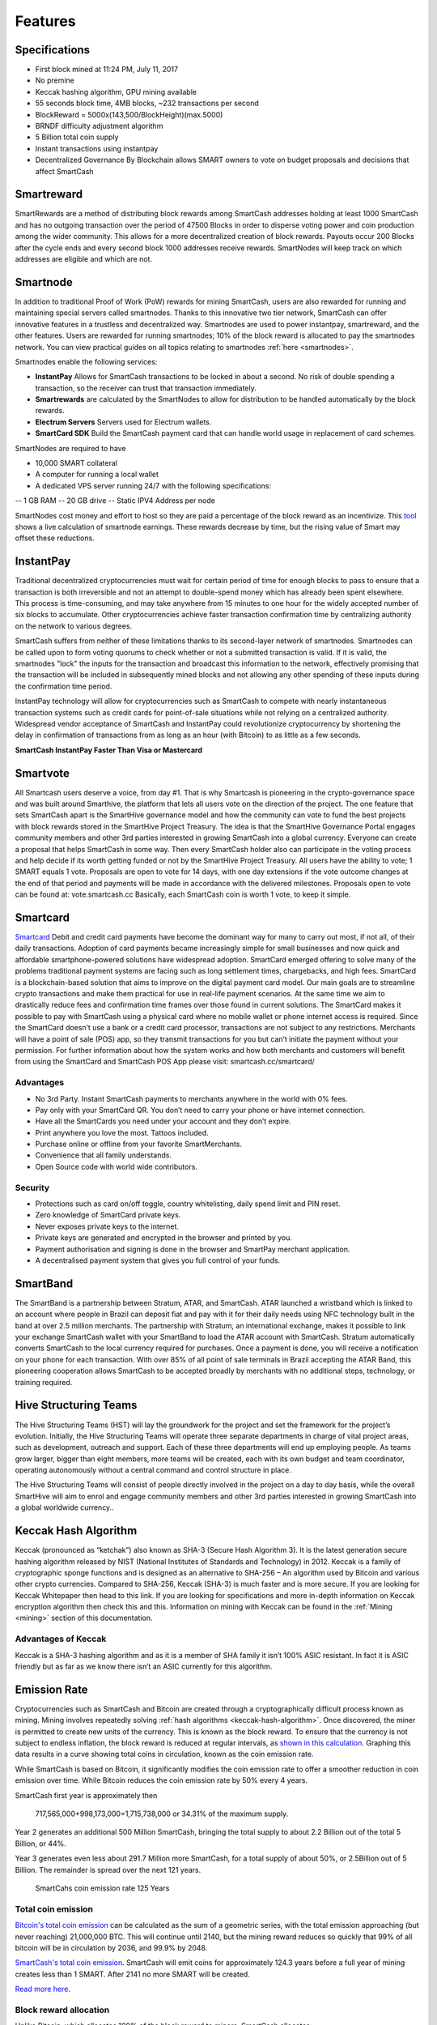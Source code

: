.. meta::
   :description: SmartCash features several unique value propositions including smartrewards, smartnodes, instantpay, Smartcard, and a decentralized governance system
   :keywords: smartcash, cryptocurrency, blockchain, documentation, guide, smartrewards, smartnodes, SmartBand, Electrum Wallet, mining, wallets, merchants, smarthive, instantpay, smartcard, smartvote, smartpay, NFC support for SmartCard, SmartVault

.. _features:

========
Features
========

.. _specifications:

Specifications
==============

- First block mined at 11:24 PM, July 11, 2017 
- No premine
- Keccak hashing algorithm, GPU mining available
- 55 seconds block time, 4MB blocks, ~232 transactions per second
- BlockReward = 5000x(143,500/BlockHeight)(max.5000)
- BRNDF difficulty adjustment algorithm
- 5 Billion total coin supply
- Instant transactions using instantpay
- Decentralized Governance By Blockchain allows SMART owners to
  vote on budget proposals and decisions that affect SmartCash

.. _smartreward:

Smartreward
============
SmartRewards are a method of distributing block rewards among
SmartCash addresses holding at least 1000 SmartCash and has no
outgoing transaction over the period of 47500 Blocks in order to
disperse voting power and coin production among the wider
community. This allows for a more decentralized creation of block
rewards. Payouts occur 200 Blocks after the cycle ends and every
second block 1000 addresses receive rewards. SmartNodes will keep
track on which addresses are eligible and which are not.

.. _smartnode:

Smartnode
=========

In addition to traditional Proof of Work (PoW) rewards for mining SmartCash,
users are also rewarded for running and maintaining special servers
called smartnodes. Thanks to this innovative two tier network, SmartCash can
offer innovative features in a trustless and decentralized way.
Smartnodes are used to power instantpay, smartreward, and the
other features. Users are rewarded for running
smartnodes; 10% of the block reward is allocated to pay the smartnodes
network. You can view practical guides on all topics relating to
smartnodes :ref:`here <smartnodes>`.

Smartnodes enable the following services:

-  **InstantPay** Allows for SmartCash transactions to be locked in about a second. No risk of double spending a transaction, so the receiver can trust that transaction immediately.
-  **Smartrewards** are calculated by the SmartNodes to allow for distribution to be handled automatically by the block rewards.
-  **Electrum Servers** Servers used for Electrum wallets.
-  **SmartCard SDK** Build the SmartCash payment card that can handle world usage in replacement of card schemes.

SmartNodes are required to have 

- 10,000 SMART collateral
- A computer for running a local wallet
- A dedicated VPS server running 24/7 with the following specifications:

-- 1 GB RAM
-- 20 GB drive
-- Static IPV4 Address per node

SmartNodes cost money and effort to host so they are paid a percentage
of the block reward as an incentivize.
This `tool <https://smartcash.cc/smartnodes/#toggle-id-1>`_ shows a live calculation of
smartnode earnings. These rewards decrease by time, but the
rising value of Smart may offset these reductions.


.. _instantpay:

InstantPay
===========

Traditional decentralized cryptocurrencies must wait for certain period 
of time for enough blocks to pass to ensure that a transaction is both 
irreversible and not an attempt to double-spend money which has already 
been spent elsewhere. This process is time-consuming, and may take 
anywhere from 15 minutes to one hour for the widely accepted number of 
six blocks to accumulate. Other cryptocurrencies achieve faster 
transaction confirmation time by centralizing authority on the network 
to various degrees.

SmartCash suffers from neither of these limitations thanks to its 
second-layer network of smartnodes. Smartnodes can be called upon to 
form voting quorums to check whether or not a submitted transaction is 
valid. If it is valid, the smartnodes "lock" the inputs for the 
transaction and broadcast this information to the network, effectively 
promising that the transaction will be included in subsequently mined 
blocks and not allowing any other spending of these inputs during the 
confirmation time period.

InstantPay technology will allow for cryptocurrencies such as SmartCash to 
compete with nearly instantaneous transaction systems such as credit 
cards for point-of-sale situations while not relying on a centralized 
authority. Widespread vendor acceptance of SmartCash and InstantPay could
revolutionize cryptocurrency by shortening the delay in confirmation of
transactions from as long as an hour (with Bitcoin) to as little as a 
few seconds.

**SmartCash InstantPay Faster Than Visa or Mastercard**

.. raw:: html

    <div style="position: relative; padding-bottom: 56.25%; height: 0; margin-bottom: 1em; overflow: hidden; max-width: 70%; height: auto;">
        <iframe src="//www.youtube.com/embed/x_HJ5M_4dcE" frameborder="0" allowfullscreen style="position: absolute; top: 0; left: 0; width: 100%; height: 100%;"></iframe>
    </div>

.. _smartvote:

Smartvote
=========

All Smartcash users deserve a voice, from day #1.
That is why Smartcash is pioneering in the crypto-governance space and was built around Smarthive, the platform that lets all users vote on the direction of the project.
The one feature that sets SmartCash apart is the SmartHive
governance model and how the community can vote to fund the best
projects with block rewards stored in the SmartHive Project Treasury.
The idea is that the SmartHive Governance Portal engages community
members and other 3rd parties interested in growing SmartCash into a
global currency. Everyone can create a proposal that helps SmartCash
in some way. Then every SmartCash holder
also can participate in the voting process and help decide if its worth
getting funded or not by the SmartHive Project Treasury.
All users have the ability to vote; 1 SMART equals 1 vote. Proposals are
open to vote for 14 days, with one day extensions if the vote outcome
changes at the end of that period and payments will be made in
accordance with the delivered milestones. Proposals open to vote can
be found at: vote.smartcash.cc
Basically, each SmartCash coin is worth 1 vote, to keep it simple.

.. _smartcards:

Smartcard
==========

`Smartcard <https://smartcash.cc/smartcard>`_ Debit and credit card payments have become the dominant way for
many to carry out most, if not all, of their daily transactions. Adoption of
card payments became increasingly simple for small businesses and
now quick and affordable smartphone-powered solutions have
widespread adoption.
SmartCard emerged offering to solve many of the problems traditional
payment systems are facing such as long settlement times,
chargebacks, and high fees. SmartCard is a blockchain-based solution
that aims to improve on the digital payment card model. Our main goals
are to streamline crypto transactions and make them practical for use in
real-life payment scenarios. At the same time we aim to drastically
reduce fees and confirmation time frames over those found in current
solutions.
The SmartCard makes it possible to pay with SmartCash using a
physical card where no mobile wallet or phone internet access is
required. Since the SmartCard doesn’t use a bank or a credit card
processor, transactions are not subject to any restrictions. Merchants
will have a point of sale (POS) app, so they transmit transactions for
you but can’t initiate the payment without your permission.
For further information about how the system works and how both
merchants and customers will benefit from using the SmartCard and
SmartCash POS App please visit: smartcash.cc/smartcard/

Advantages
----------

* No 3rd Party. Instant SmartCash payments to merchants anywhere in the world with 0% fees.
* Pay only with your SmartCard QR. You don’t need to carry your phone or have internet connection.
* Have all the SmartCards you need under your account and they don’t expire.
* Print anywhere you love the most. Tattoos included.
* Purchase online or offline from your favorite SmartMerchants.
* Convenience that all family understands.
* Open Source code with world wide contributors.

Security
--------

* Protections such as card on/off toggle, country whitelisting, daily spend limit and PIN reset.
* Zero knowledge of SmartCard private keys.
* Never exposes private keys to the internet.
* Private keys are generated and encrypted in the browser and printed by you.
* Payment authorisation and signing is done in the browser and SmartPay merchant application.
* A decentralised payment system that gives you full control of your funds.

SmartBand
=========

The SmartBand is a partnership between Stratum, ATAR, and
SmartCash. ATAR launched a wristband which is linked to an account
where people in Brazil can deposit fiat and pay with it for their daily
needs using NFC technology built in the band at over 2.5 million
merchants.
The partnership with Stratum, an international exchange, makes it
possible to link your exchange SmartCash wallet with your SmartBand
to load the ATAR account with SmartCash. Stratum automatically
converts SmartCash to the local currency required for purchases. Once
a payment is done, you will receive a notification on your phone for
each transaction.
With over 85% of all point of sale terminals in Brazil accepting the ATAR
Band, this pioneering cooperation allows SmartCash to be accepted
broadly by merchants with no additional steps, technology, or training
required.

.. _hivestructuringteams:

Hive Structuring Teams
======================
The Hive Structuring Teams (HST) will lay the groundwork for the project and set the framework for the project’s evolution. Initially, the Hive Structuring Teams will operate three separate departments in charge of vital project areas, such as development, outreach and support. Each of these three departments will end up employing people. As teams grow larger, bigger than eight members, more teams will be created, each with its own budget and team coordinator, operating autonomously without a central command and control structure in place.

The Hive Structuring Teams will consist of people directly involved in the project on a day to day basis, while the overall SmartHive will aim to enrol and engage community members and other 3rd parties interested in growing SmartCash into a global worldwide currency..

.. _keccak-hash-algorithm:

Keccak Hash Algorithm
=====================
Keccak (pronounced as “ketchak”) also known as SHA-3 (Secure Hash Algorithm 3). It is the latest generation secure hashing algorithm released by NIST (National Institutes of Standards and Technology) in 2012. Keccak is a family of cryptographic sponge functions and is designed as an alternative to SHA-256 – An algorithm used by Bitcoin and various other crypto currencies. Compared to SHA-256, Keccak (SHA-3) is much faster and is more secure. If you are looking for Keccak Whitepaper then head to this link. If you are looking for specifications and more in-depth information on Keccak encryption algorithm then check this and this.
Information on mining with Keccak can be found in the :ref:`Mining
<mining>` section of this documentation.



Advantages of Keccak
--------------------

Keccak is a SHA-3 hashing algorithm and as it is a member of SHA family it isn’t 100% ASIC resistant. In fact it is ASIC friendly but as far as we know there isn’t an ASIC currently for this algorithm.


.. _emission-rate:

Emission Rate
=============

Cryptocurrencies such as SmartCash and Bitcoin are created through a
cryptographically difficult process known as mining. Mining involves
repeatedly solving :ref:`hash algorithms <keccak-hash-algorithm>`. Once discovered, the miner is 
permitted to create new units of the currency. This is known as the 
block reward. To ensure that the currency is not subject to endless 
inflation, the block reward is reduced at regular intervals, as `shown 
in this calculation
<https://www.wolframalpha.com/input/?i=plot+5000+*+143500%2F(x*573454.54),+x+from+1+to+125>`_.
Graphing this data results in a curve showing total coins in 
circulation, known as the coin emission rate.

While SmartCash is based on Bitcoin, it significantly modifies the coin
emission rate to offer a smoother reduction in coin emission over time.
While Bitcoin reduces the coin emission rate by 50% every 4 years.

SmartCash first year is approximately then

	717,565,000+998,173,000=1,715,738,000 or 34.31% of the maximum supply.

Year 2 generates an additional 500 Million SmartCash, bringing the total supply to about 2.2 Billion out of the total 5 Billion, or 44%.

Year 3 generates even less about 291.7 Million more SmartCash, for a total supply of about 50%, or 2.5Billion out of 5 Billion. The remainder is spread over the next 121 years.


.. figure:: img/coin_emission.png

   SmartCahs coin emission rate 125 Years


Total coin emission
-------------------

`Bitcoin's total coin emission <https://docs.google.com/spreadsheets/d/1
2tR_9WrY0Hj4AQLoJYj9EDBzfA38XIVLQSOOOVePNm0/pubhtml?gid=0&single=true>`_
can be calculated as the sum of a geometric series, with the total
emission approaching (but never reaching) 21,000,000 BTC. This will
continue until 2140, but the mining reward reduces so quickly that 99%
of all bitcoin will be in circulation by 2036, and 99.9% by 2048.

`SmartCash's total coin emission <https://www.wolframalpha.com/input/?i=plot+5000+*+143500%2F(x*573454.54),+x+from+1+to+125>`_. SmartCash will emit coins for
approximately 124.3 years before a full year of mining creates less than 1
SMART. After 2141 no more SMART will be created. 

`Read more here <https://smartcash.blockchainlibrary.org/2018/06/understanding-the-smartcash-emission-curve-and-distribution-rates/>`_.

Block reward allocation
-----------------------

Unlike Bitcoin, which allocates 100% of the block reward to miners, SmartCash allocates:


+-----+----------------------------------------+
| 5% | Mining Reward                           |
+-----+----------------------------------------+
| 10% | Smartnodes                             |
+-----+----------------------------------------+
| 15% | SmartRewards                           |
+-----+----------------------------------------+
|  4% | x6 Hive Structuring Teams              |
+-----+----------------------------------------+
| 46% | SmartHive Project Treasury             |
+-----+----------------------------------------+


.. _fees:

Fees
====

Transactions on the SmartCash network are recorded in blocks on the
blockchain. The size of each transaction is measured in bytes, but there
is not necessarily a correlation between high value transactions and the
number of bytes required to process the transaction. Instead,
transaction size is affected by how many input and output addresses are
involved, since more data must be written in the block to store this
information. Each new block is generated by a miner, who is paid for
completing the work to generate the block with a block reward. In order
to prevent the network from being filled with spam transactions, the
size of each block is artificially limited. As transaction volume
increases, the space in each block becomes a scarce commodity. Because
miners are not obliged to include any transaction in the blocks they
produce, once blocks are full, a voluntary transaction fee can be
included as an incentive to the miner to process the transaction. Most
wallets include a small fee by default, although some miners will
process transactions even if no fee is included.

instantpay fee
--------------

:ref:`instantpay` transactions, which operate on
a different and mandatory fee schedule. SmartCash introduced
InstantPay autolocks, which causes smartnodes to automatically attempt
to lock any transaction with 4 or fewer inputs — which are referred to
as “simple” transactions — and removes the additional fee for
InstantPay. The fee schedule for SmartCash as of December 2018 is as
follows:

+----------------------+-----------------+-----------------------------------+
| Transaction type     | Recommended fee | Per unit                          |
+======================+=================+===================================+
| Standard transaction | .00001 SMART    | Per kB of transaction data        |
+----------------------+-----------------+-----------------------------------+
| InstantPay autolock  | .00001 SMART    | Per kB of transaction data        |
+----------------------+-----------------+-----------------------------------+
| InstantPay           | .0001 SMART     | Per transaction input             |
+----------------------+-----------------+-----------------------------------+


As an example, a standard and relatively simple transaction on the SmartCash
network with one input, one output and a possible change address
typically fits in the range of 200 - 400 bytes. Assuming a price of
US$1 per SMART, the fee falls in the range of $0.000002 - $0.000004, or
1/5000th of a cent. Processing a simple transaction using InstantPay at
the same price is free of charge, while more complex InstantPay
transactions may cost around 0.01-0.02 cents per transaction, depending on the
number of inputs. These fees apply regardless of the SmartCash or dollar
value of the transaction itself.

